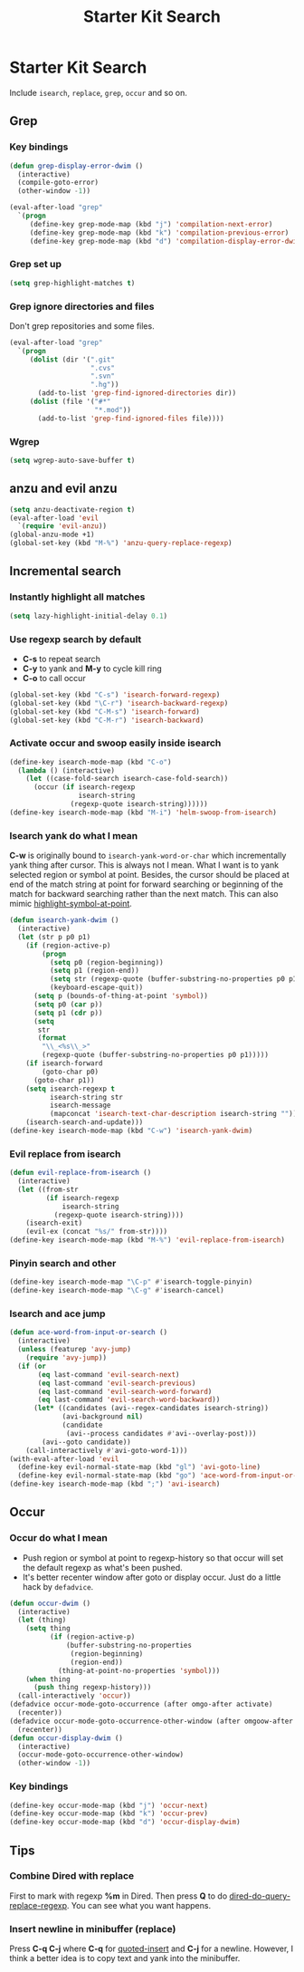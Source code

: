 #+TITLE: Starter Kit Search
#+OPTIONS: toc:nil num:nil ^:nil

* Starter Kit Search

Include =isearch=, =replace=, =grep=, =occur= and so on.

** Grep
*** Key bindings

#+begin_src emacs-lisp
(defun grep-display-error-dwim ()
  (interactive)
  (compile-goto-error)
  (other-window -1))

(eval-after-load "grep"
  `(progn
     (define-key grep-mode-map (kbd "j") 'compilation-next-error)
     (define-key grep-mode-map (kbd "k") 'compilation-previous-error)
     (define-key grep-mode-map (kbd "d") 'compilation-display-error-dwim)))
#+end_src

*** Grep set up

#+begin_src emacs-lisp
(setq grep-highlight-matches t)
#+end_src

*** Grep ignore directories and files

Don't grep repositories and some files.
#+BEGIN_SRC emacs-lisp
(eval-after-load "grep"
  `(progn
     (dolist (dir '(".git"
                    ".cvs"
                    ".svn"
                    ".hg"))
       (add-to-list 'grep-find-ignored-directories dir))
     (dolist (file '("#*"
                     "*.mod"))
       (add-to-list 'grep-find-ignored-files file))))
#+END_SRC

*** Wgrep

#+begin_src emacs-lisp
(setq wgrep-auto-save-buffer t)
#+end_src

** anzu and evil anzu

#+begin_src emacs-lisp
(setq anzu-deactivate-region t)
(eval-after-load 'evil
  `(require 'evil-anzu))
(global-anzu-mode +1)
(global-set-key (kbd "M-%") 'anzu-query-replace-regexp)
#+end_src

** Incremental search
*** Instantly highlight all matches

#+begin_src emacs-lisp
(setq lazy-highlight-initial-delay 0.1)
#+end_src

*** Use regexp search by default

+ *C-s* to repeat search
+ *C-y* to yank and *M-y* to cycle kill ring
+ *C-o* to call occur
#+begin_src emacs-lisp
(global-set-key (kbd "C-s") 'isearch-forward-regexp)
(global-set-key (kbd "\C-r") 'isearch-backward-regexp)
(global-set-key (kbd "C-M-s") 'isearch-forward)
(global-set-key (kbd "C-M-r") 'isearch-backward)
#+end_src

*** Activate occur and swoop easily inside isearch

#+begin_src emacs-lisp
(define-key isearch-mode-map (kbd "C-o")
  (lambda () (interactive)
    (let ((case-fold-search isearch-case-fold-search))
      (occur (if isearch-regexp
                 isearch-string
               (regexp-quote isearch-string))))))
(define-key isearch-mode-map (kbd "M-i") 'helm-swoop-from-isearch)
#+end_src

*** Isearch yank do what I mean

*C-w* is originally bound to =isearch-yank-word-or-char= which incrementally
yank thing after cursor. This is always not I mean. What I want is to yank
selected region or symbol at point. Besides, the cursor should be placed at
end of the match string at point for forward searching or beginning of the
match for backward searching rather than the next match. This can also
mimic [[help:highlight-symbol-at-point][highlight-symbol-at-point]].
#+begin_src emacs-lisp
(defun isearch-yank-dwim ()
  (interactive)
  (let (str p p0 p1)
    (if (region-active-p)
        (progn
          (setq p0 (region-beginning))
          (setq p1 (region-end))
          (setq str (regexp-quote (buffer-substring-no-properties p0 p1)))
          (keyboard-escape-quit))
      (setq p (bounds-of-thing-at-point 'symbol))
      (setq p0 (car p))
      (setq p1 (cdr p))
      (setq
       str
       (format
        "\\_<%s\\_>"
        (regexp-quote (buffer-substring-no-properties p0 p1)))))
    (if isearch-forward
        (goto-char p0)
      (goto-char p1))
    (setq isearch-regexp t
          isearch-string str
          isearch-message
          (mapconcat 'isearch-text-char-description isearch-string ""))
    (isearch-search-and-update)))
(define-key isearch-mode-map (kbd "C-w") 'isearch-yank-dwim)
#+end_src

*** Evil replace from isearch

#+begin_src emacs-lisp
(defun evil-replace-from-isearch ()
  (interactive)
  (let ((from-str
         (if isearch-regexp
             isearch-string
           (regexp-quote isearch-string))))
    (isearch-exit)
    (evil-ex (concat "%s/" from-str))))
(define-key isearch-mode-map (kbd "M-%") 'evil-replace-from-isearch)
#+end_src

*** Pinyin search and other

#+begin_src emacs-lisp
(define-key isearch-mode-map "\C-p" #'isearch-toggle-pinyin)
(define-key isearch-mode-map "\C-g" #'isearch-cancel)
#+end_src

*** Isearch and ace jump

#+begin_src emacs-lisp
(defun ace-word-from-input-or-search ()
  (interactive)
  (unless (featurep 'avy-jump)
    (require 'avy-jump))
  (if (or
       (eq last-command 'evil-search-next)
       (eq last-command 'evil-search-previous)
       (eq last-command 'evil-search-word-forward)
       (eq last-command 'evil-search-word-backward))
      (let* ((candidates (avi--regex-candidates isearch-string))
             (avi-background nil)
             (candidate
              (avi--process candidates #'avi--overlay-post)))
        (avi--goto candidate))
    (call-interactively #'avi-goto-word-1)))
(with-eval-after-load 'evil
  (define-key evil-normal-state-map (kbd "gl") 'avi-goto-line)
  (define-key evil-normal-state-map (kbd "go") 'ace-word-from-input-or-search))
(define-key isearch-mode-map (kbd ";") 'avi-isearch)
#+end_src

** Occur
*** Occur do what I mean

+ Push region or symbol at point to regexp-history so that occur will set the
  default regexp as what's been pushed.
+ It's better recenter window after goto or display occur. Just do a little
  hack by =defadvice=.

#+begin_src emacs-lisp
(defun occur-dwim ()
  (interactive)
  (let (thing)
    (setq thing
          (if (region-active-p)
              (buffer-substring-no-properties
               (region-beginning)
               (region-end))
            (thing-at-point-no-properties 'symbol)))
    (when thing
      (push thing regexp-history)))
  (call-interactively 'occur))
(defadvice occur-mode-goto-occurrence (after omgo-after activate)
  (recenter))
(defadvice occur-mode-goto-occurrence-other-window (after omgoow-after activate)
  (recenter))
(defun occur-display-dwim ()
  (interactive)
  (occur-mode-goto-occurrence-other-window)
  (other-window -1))
#+end_src

*** Key bindings

#+begin_src emacs-lisp
(define-key occur-mode-map (kbd "j") 'occur-next)
(define-key occur-mode-map (kbd "k") 'occur-prev)
(define-key occur-mode-map (kbd "d") 'occur-display-dwim)
#+end_src

** Tips
*** Combine Dired with replace

First to mark with regexp *%m* in Dired. Then press *Q* to do
[[help:dired-do-query-replace-regexp][dired-do-query-replace-regexp]]. You can see what you want happens.

*** Insert newline in minibuffer (replace)

Press *C-q C-j* where *C-q* for [[help:quoted-insert][quoted-insert]] and *C-j* for a
newline. However, I think a better idea is to copy text and yank into the
minibuffer.
